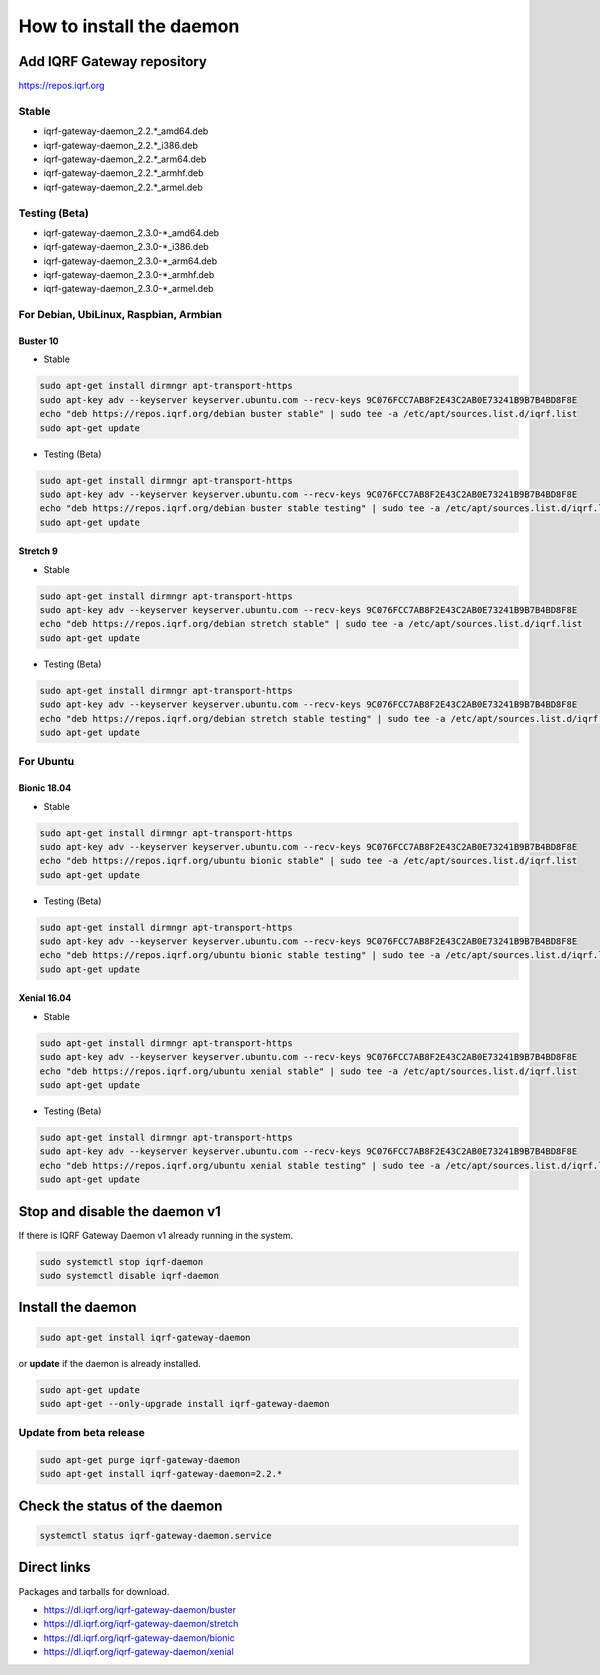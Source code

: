 *************************
How to install the daemon
*************************

Add IQRF Gateway repository
###########################

`https://repos.iqrf.org`_

Stable
------

-   iqrf-gateway-daemon_2.2.*_amd64.deb
-   iqrf-gateway-daemon_2.2.*_i386.deb
-   iqrf-gateway-daemon_2.2.*_arm64.deb
-   iqrf-gateway-daemon_2.2.*_armhf.deb
-   iqrf-gateway-daemon_2.2.*_armel.deb


Testing (Beta)
--------------

-   iqrf-gateway-daemon_2.3.0-*_amd64.deb
-   iqrf-gateway-daemon_2.3.0-*_i386.deb
-   iqrf-gateway-daemon_2.3.0-*_arm64.deb
-   iqrf-gateway-daemon_2.3.0-*_armhf.deb
-   iqrf-gateway-daemon_2.3.0-*_armel.deb

For Debian, UbiLinux, Raspbian, Armbian
---------------------------------------

Buster 10
+++++++++
- Stable

.. code-block:: bash

	sudo apt-get install dirmngr apt-transport-https
	sudo apt-key adv --keyserver keyserver.ubuntu.com --recv-keys 9C076FCC7AB8F2E43C2AB0E73241B9B7B4BD8F8E
	echo "deb https://repos.iqrf.org/debian buster stable" | sudo tee -a /etc/apt/sources.list.d/iqrf.list
	sudo apt-get update

- Testing (Beta)

.. code-block:: bash

	sudo apt-get install dirmngr apt-transport-https
	sudo apt-key adv --keyserver keyserver.ubuntu.com --recv-keys 9C076FCC7AB8F2E43C2AB0E73241B9B7B4BD8F8E
	echo "deb https://repos.iqrf.org/debian buster stable testing" | sudo tee -a /etc/apt/sources.list.d/iqrf.list
	sudo apt-get update

Stretch 9
+++++++++
- Stable

.. code-block:: bash

	sudo apt-get install dirmngr apt-transport-https
	sudo apt-key adv --keyserver keyserver.ubuntu.com --recv-keys 9C076FCC7AB8F2E43C2AB0E73241B9B7B4BD8F8E
	echo "deb https://repos.iqrf.org/debian stretch stable" | sudo tee -a /etc/apt/sources.list.d/iqrf.list
	sudo apt-get update

- Testing (Beta)

.. code-block:: bash

	sudo apt-get install dirmngr apt-transport-https
	sudo apt-key adv --keyserver keyserver.ubuntu.com --recv-keys 9C076FCC7AB8F2E43C2AB0E73241B9B7B4BD8F8E
	echo "deb https://repos.iqrf.org/debian stretch stable testing" | sudo tee -a /etc/apt/sources.list.d/iqrf.list
	sudo apt-get update

For Ubuntu
----------

Bionic 18.04
++++++++++++
- Stable

.. code-block:: bash

	sudo apt-get install dirmngr apt-transport-https
	sudo apt-key adv --keyserver keyserver.ubuntu.com --recv-keys 9C076FCC7AB8F2E43C2AB0E73241B9B7B4BD8F8E
	echo "deb https://repos.iqrf.org/ubuntu bionic stable" | sudo tee -a /etc/apt/sources.list.d/iqrf.list
	sudo apt-get update

- Testing (Beta)

.. code-block:: bash

	sudo apt-get install dirmngr apt-transport-https
	sudo apt-key adv --keyserver keyserver.ubuntu.com --recv-keys 9C076FCC7AB8F2E43C2AB0E73241B9B7B4BD8F8E
	echo "deb https://repos.iqrf.org/ubuntu bionic stable testing" | sudo tee -a /etc/apt/sources.list.d/iqrf.list
	sudo apt-get update

Xenial 16.04
++++++++++++
- Stable

.. code-block:: bash

	sudo apt-get install dirmngr apt-transport-https
	sudo apt-key adv --keyserver keyserver.ubuntu.com --recv-keys 9C076FCC7AB8F2E43C2AB0E73241B9B7B4BD8F8E
	echo "deb https://repos.iqrf.org/ubuntu xenial stable" | sudo tee -a /etc/apt/sources.list.d/iqrf.list
	sudo apt-get update

- Testing (Beta)

.. code-block:: bash

	sudo apt-get install dirmngr apt-transport-https
	sudo apt-key adv --keyserver keyserver.ubuntu.com --recv-keys 9C076FCC7AB8F2E43C2AB0E73241B9B7B4BD8F8E
	echo "deb https://repos.iqrf.org/ubuntu xenial stable testing" | sudo tee -a /etc/apt/sources.list.d/iqrf.list
	sudo apt-get update

Stop and disable the daemon v1
##############################

If there is IQRF Gateway Daemon v1 already running in the system.

.. code-block:: bash

	sudo systemctl stop iqrf-daemon
	sudo systemctl disable iqrf-daemon

Install the daemon
##################

.. code-block:: bash

	sudo apt-get install iqrf-gateway-daemon

or **update** if the daemon is already installed.

.. code-block:: bash

	sudo apt-get update
	sudo apt-get --only-upgrade install iqrf-gateway-daemon

Update from beta release
------------------------

.. code-block:: bash

	sudo apt-get purge iqrf-gateway-daemon
	sudo apt-get install iqrf-gateway-daemon=2.2.*

Check the status of the daemon
##############################
.. code-block:: bash
	
	systemctl status iqrf-gateway-daemon.service

Direct links
############

Packages and tarballs for download.

- https://dl.iqrf.org/iqrf-gateway-daemon/buster
- https://dl.iqrf.org/iqrf-gateway-daemon/stretch
- https://dl.iqrf.org/iqrf-gateway-daemon/bionic
- https://dl.iqrf.org/iqrf-gateway-daemon/xenial

.. _`https://repos.iqrf.org`: https://repos.iqrf.org
